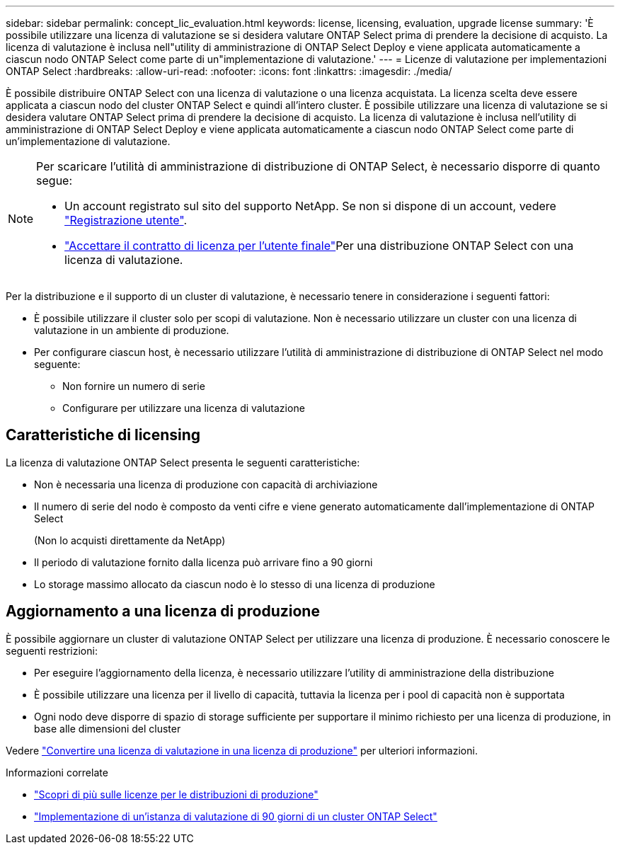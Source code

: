 ---
sidebar: sidebar 
permalink: concept_lic_evaluation.html 
keywords: license, licensing, evaluation, upgrade license 
summary: 'È possibile utilizzare una licenza di valutazione se si desidera valutare ONTAP Select prima di prendere la decisione di acquisto. La licenza di valutazione è inclusa nell"utility di amministrazione di ONTAP Select Deploy e viene applicata automaticamente a ciascun nodo ONTAP Select come parte di un"implementazione di valutazione.' 
---
= Licenze di valutazione per implementazioni ONTAP Select
:hardbreaks:
:allow-uri-read: 
:nofooter: 
:icons: font
:linkattrs: 
:imagesdir: ./media/


[role="lead"]
È possibile distribuire ONTAP Select con una licenza di valutazione o una licenza acquistata. La licenza scelta deve essere applicata a ciascun nodo del cluster ONTAP Select e quindi all'intero cluster. È possibile utilizzare una licenza di valutazione se si desidera valutare ONTAP Select prima di prendere la decisione di acquisto. La licenza di valutazione è inclusa nell'utility di amministrazione di ONTAP Select Deploy e viene applicata automaticamente a ciascun nodo ONTAP Select come parte di un'implementazione di valutazione.

[NOTE]
====
Per scaricare l'utilità di amministrazione di distribuzione di ONTAP Select, è necessario disporre di quanto segue:

* Un account registrato sul sito del supporto NetApp. Se non si dispone di un account, vedere https://mysupport.netapp.com/site/user/registration["Registrazione utente"^].
*  https://mysupport.netapp.com/site/downloads/evaluation/ontap-select["Accettare il contratto di licenza per l'utente finale"^]Per una distribuzione ONTAP Select con una licenza di valutazione.


====
Per la distribuzione e il supporto di un cluster di valutazione, è necessario tenere in considerazione i seguenti fattori:

* È possibile utilizzare il cluster solo per scopi di valutazione. Non è necessario utilizzare un cluster con una licenza di valutazione in un ambiente di produzione.
* Per configurare ciascun host, è necessario utilizzare l'utilità di amministrazione di distribuzione di ONTAP Select nel modo seguente:
+
** Non fornire un numero di serie
** Configurare per utilizzare una licenza di valutazione






== Caratteristiche di licensing

La licenza di valutazione ONTAP Select presenta le seguenti caratteristiche:

* Non è necessaria una licenza di produzione con capacità di archiviazione
* Il numero di serie del nodo è composto da venti cifre e viene generato automaticamente dall'implementazione di ONTAP Select
+
(Non lo acquisti direttamente da NetApp)

* Il periodo di valutazione fornito dalla licenza può arrivare fino a 90 giorni
* Lo storage massimo allocato da ciascun nodo è lo stesso di una licenza di produzione




== Aggiornamento a una licenza di produzione

È possibile aggiornare un cluster di valutazione ONTAP Select per utilizzare una licenza di produzione. È necessario conoscere le seguenti restrizioni:

* Per eseguire l'aggiornamento della licenza, è necessario utilizzare l'utility di amministrazione della distribuzione
* È possibile utilizzare una licenza per il livello di capacità, tuttavia la licenza per i pool di capacità non è supportata
* Ogni nodo deve disporre di spazio di storage sufficiente per supportare il minimo richiesto per una licenza di produzione, in base alle dimensioni del cluster


Vedere link:task_adm_licenses.html["Convertire una licenza di valutazione in una licenza di produzione"] per ulteriori informazioni.

.Informazioni correlate
* link:concept_lic_production.html["Scopri di più sulle licenze per le distribuzioni di produzione"]
* link:deploy-evaluation-ontap-select-ovf-template.html["Implementazione di un'istanza di valutazione di 90 giorni di un cluster ONTAP Select"]

